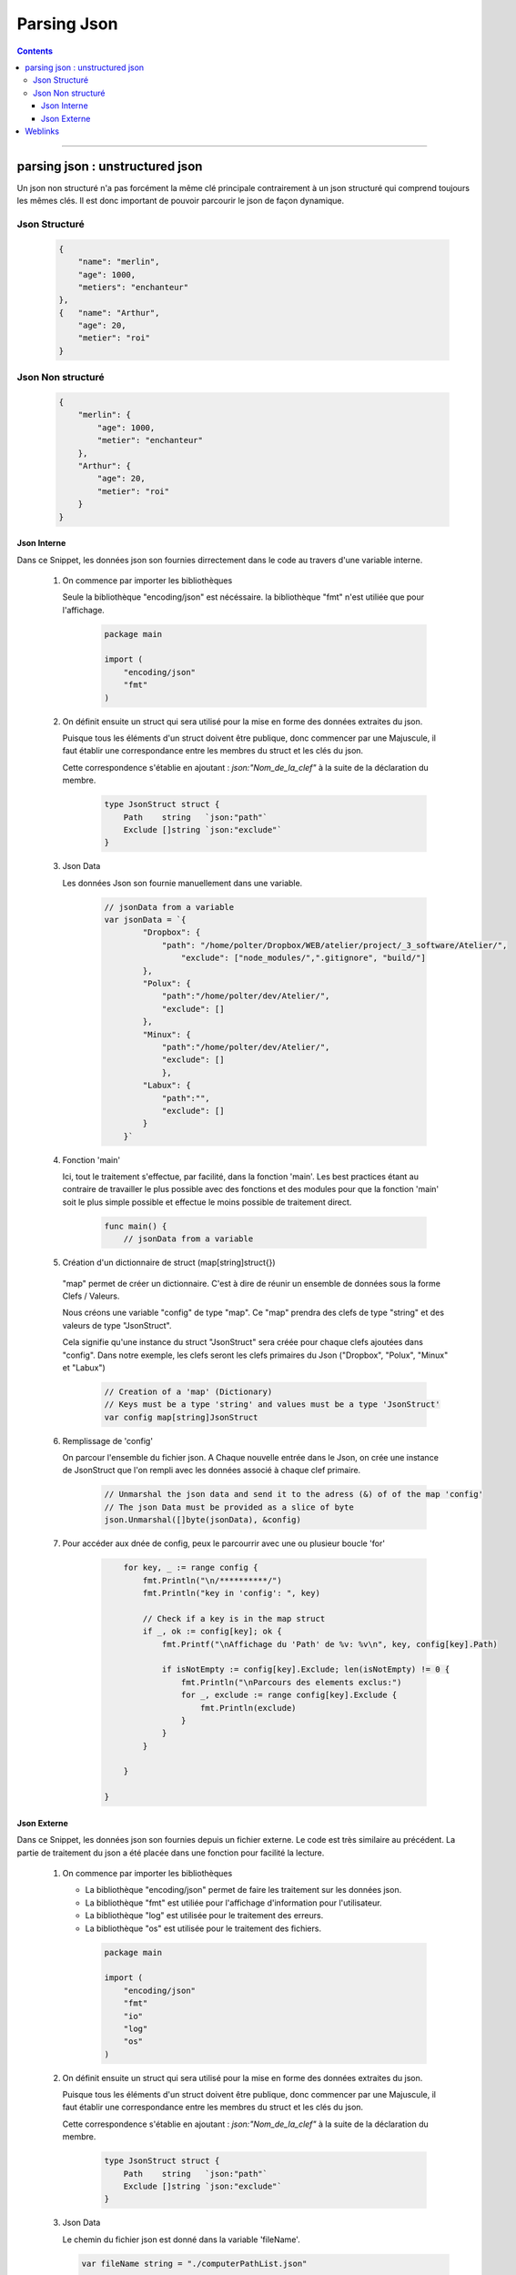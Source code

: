 ============
Parsing Json
============

.. index::
   single: Snippets json
   single: Go; Snippets json

.. contents::
    :depth: 3
    :backlinks: top

####

--------------------------------
parsing json : unstructured json
--------------------------------

Un json non structuré n'a pas forcément la même clé principale contrairement à un json structuré
qui comprend toujours les mêmes clés. Il est donc important de pouvoir parcourir le json de façon
dynamique.

Json Structuré
--------------

    .. code:: json

        {
            "name": "merlin",
            "age": 1000,
            "metiers": "enchanteur"
        },
        {   "name": "Arthur",
            "age": 20,
            "metier": "roi"
        }

Json Non structuré
------------------

    .. code:: json

        {
            "merlin": {
                "age": 1000,
                "metier": "enchanteur"
            },
            "Arthur": {
                "age": 20,
                "metier": "roi"
            }
        }

Json Interne
============

Dans ce Snippet, les données json son fournies dirrectement dans le code au travers d'une variable
interne.

    #. On commence par importer les bibliothèques

       Seule la bibliothèque "encoding/json" est nécéssaire. la bibliothèque "fmt" n'est utiliée que
       pour l'affichage.

        .. code:: Go

            package main

            import (
                "encoding/json"
                "fmt"
            )

    #. On définit ensuite un struct qui sera utilisé pour la mise en forme des données extraites du
       json.

       Puisque tous les éléments d'un struct doivent être publique, donc commencer par une Majuscule,
       il faut établir une correspondance entre les membres du struct et les clés du json.

       Cette correspondence s'établie en ajoutant : `json:"Nom_de_la_clef"` à la suite de la
       déclaration du membre.

        .. code:: Go

            type JsonStruct struct {
                Path    string   `json:"path"`
                Exclude []string `json:"exclude"`
            }

    #. Json Data

       Les données Json son fournie manuellement dans une variable.

        .. code:: Go

            // jsonData from a variable
            var jsonData = `{
                    "Dropbox": {
                        "path": "/home/polter/Dropbox/WEB/atelier/project/_3_software/Atelier/",
                            "exclude": ["node_modules/",".gitignore", "build/"]
                    },
                    "Polux": {
                        "path":"/home/polter/dev/Atelier/",
                        "exclude": []
                    },
                    "Minux": {
                        "path":"/home/polter/dev/Atelier/",
                        "exclude": []
                        },
                    "Labux": {
                        "path":"",
                        "exclude": []
                    }
                }`


    #. Fonction 'main'

       Ici, tout le traitement s'effectue, par facilité, dans la fonction 'main'. Les best practices
       étant au contraire de travailler le plus possible avec des fonctions et des modules pour que
       la fonction 'main' soit le plus simple possible et effectue le moins possible de traitement
       direct.

        .. code:: Go

            func main() {
                // jsonData from a variable

    #. Création d'un dictionnaire de struct (map[string]struct{})

        .. image:: ./images/mapOfJsonStruct.svg
           :width: 520 px
           :align: center
       
       "map" permet de créer un dictionnaire. C'est à dire de réunir un ensemble de données sous la
       forme Clefs / Valeurs.

       Nous créons une variable "config" de type "map". Ce "map" prendra des clefs de type "string"
       et des valeurs de type "JsonStruct".

       Cela signifie qu'une instance du struct "JsonStruct" sera créée pour chaque clefs ajoutées
       dans "config". Dans notre exemple, les clefs seront les clefs primaires du Json ("Dropbox",
       "Polux", "Minux" et "Labux")

        .. code:: Go

                // Creation of a 'map' (Dictionary)
                // Keys must be a type 'string' and values must be a type 'JsonStruct'
                var config map[string]JsonStruct

    #. Remplissage de 'config'

       On parcour l'ensemble du fichier json. A Chaque nouvelle entrée dans le Json, on crée une
       instance de JsonStruct que l'on rempli avec les données associé à chaque clef primaire.

        .. code:: Go

                // Unmarshal the json data and send it to the adress (&) of of the map 'config'
                // The json Data must be provided as a slice of byte
                json.Unmarshal([]byte(jsonData), &config)

    #. Pour accéder aux dnée de config, peux le parcourrir avec une ou plusieur boucle 'for'

        .. code:: Go

                for key, _ := range config {
                    fmt.Println("\n/**********/")
                    fmt.Println("key in 'config': ", key)

                    // Check if a key is in the map struct
                    if _, ok := config[key]; ok {
                        fmt.Printf("\nAffichage du 'Path' de %v: %v\n", key, config[key].Path)

                        if isNotEmpty := config[key].Exclude; len(isNotEmpty) != 0 {
                            fmt.Println("\nParcours des elements exclus:")
                            for _, exclude := range config[key].Exclude {
                                fmt.Println(exclude)
                            }
                        }
                    }

                }

            }

Json Externe
============

Dans ce Snippet, les données json son fournies depuis un fichier externe. Le code est très similaire
au précédent. La partie de traitement du json a été placée dans une fonction pour facilité la
lecture.

    #. On commence par importer les bibliothèques

       * La bibliothèque "encoding/json" permet de faire les traitement sur les données json. 
       
       * La bibliothèque "fmt" est utiliée pour l'affichage d'information pour l'utilisateur.

       * La bibliothèque "log" est utilisée pour le traitement des erreurs.

       * La bibliothèque "os" est utilisée pour le traitement des fichiers.

        .. code:: Go


            package main

            import (
                "encoding/json"
                "fmt"
                "io"
                "log"
                "os"
            )

    #. On définit ensuite un struct qui sera utilisé pour la mise en forme des données extraites du
       json.

       Puisque tous les éléments d'un struct doivent être publique, donc commencer par une Majuscule,
       il faut établir une correspondance entre les membres du struct et les clés du json.

       Cette correspondence s'établie en ajoutant : `json:"Nom_de_la_clef"` à la suite de la
       déclaration du membre.

        .. code:: Go

            type JsonStruct struct {
                Path    string   `json:"path"`
                Exclude []string `json:"exclude"`
            }

    #. Json Data

       Le chemin du fichier json est donné dans la variable 'fileName'.

       .. code:: Go

            var fileName string = "./computerPathList.json"

    

            // Function to parse the json file
            func getJsonFile(fileName string) []byte {
                // Json Data from an external file
                jsonFile, err := os.Open(fileName)
                if err != nil {
                    log.Fatal("Error when opening file: ", err)
                }
                defer jsonFile.Close()

                // Read the file until EOF. The return is a Slice of byte
                byteValue, err := io.ReadAll(jsonFile)
                if err != nil {
                    log.Fatal("Error when reading Data: ", err)
                }
                return byteValue
            }

            // Function to check if a key is in the map struct
            func keyInMap(refMap map[string]JsonStruct, key string) bool {
                _, ok := refMap[key]
                if ok {
                    return true
                } else {
                    return false
                }
            }

            func main() {
                // printHelper()

                byteValue := getJsonFile(fileName)

                // Creation of a 'map' (Dictionary) of type 'JsonStruct'
                var config map[string]JsonStruct
                // Unmarshal the json data and send it to the adress (&) of of the map 'config'
                // The json Data must be provided as a slice of byte
                json.Unmarshal(byteValue, &config)

                fmt.Printf("Type of 'config: %T\n", config)

                isPresent := keyInMap(config, "aaa")
                fmt.Println("isPresent: ", isPresent)

                for key, _ := range config {

                    if _, ok := config[key]; ok {
                        if pathIsNotEmpty := config[key].Path; pathIsNotEmpty != "" {
                            fmt.Println("\n/**********/")
                            fmt.Println("key in 'config': ", key)
                            fmt.Printf("\nAffichage du 'Path' de %v: %v\n", key, config[key].Path)
                        }

                        if excludeIsNotEmpty := config[key].Exclude; len(excludeIsNotEmpty) != 0 {
                            fmt.Println("\nParcours des elements exclus:")
                            for _, exclude := range config[key].Exclude {
                                fmt.Println(exclude)
                            }
                        }
                    }
                }
            }


####

--------
Weblinks
--------

.. target-notes::